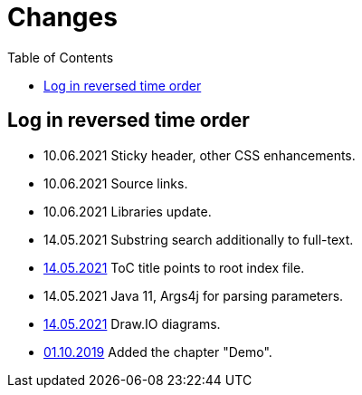 = Changes
:toc:

== Log in reversed time order
[square]
* 10.06.2021 Sticky header, other CSS enhancements.
* 10.06.2021 Source links.
* 10.06.2021 Libraries update.
* 14.05.2021 Substring search additionally to full-text.
* <<demo.adoc#, 14.05.2021>> ToC title points to root index file. 
* 14.05.2021 Java 11, Args4j for parsing parameters. 
* <<demo.adoc#diagrams-drawio, 14.05.2021>> Draw.IO diagrams.
* <<demo.adoc#, 01.10.2019>> Added the chapter "Demo".
